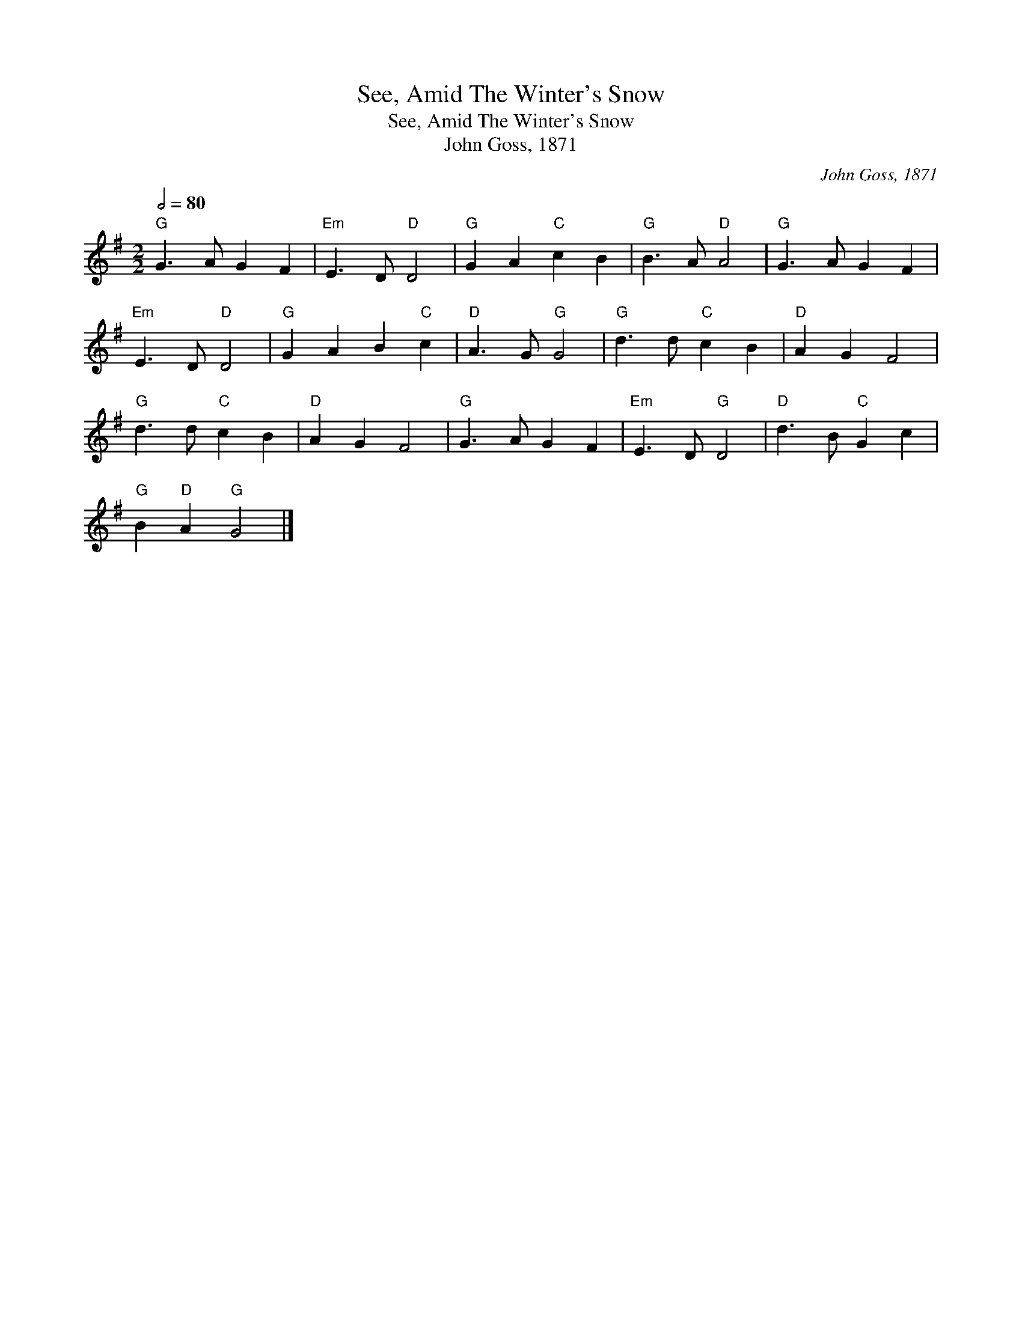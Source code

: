X:1
T:See, Amid The Winter's Snow
T:See, Amid The Winter's Snow
T:John Goss, 1871
C:John Goss, 1871
L:1/8
Q:1/2=80
M:2/2
K:G
V:1 treble 
V:1
"G" G3 A G2 F2 |"Em" E3 D"D" D4 |"G" G2 A2"C" c2 B2 |"G" B3 A"D" A4 |"G" G3 A G2 F2 | %5
"Em" E3 D"D" D4 |"G" G2 A2 B2"C" c2 |"D" A3 G"G" G4 |"G" d3 d"C" c2 B2 |"D" A2 G2 F4 | %10
"G" d3 d"C" c2 B2 |"D" A2 G2 F4 |"G" G3 A G2 F2 |"Em" E3 D"G" D4 |"D" d3 B"C" G2 c2 | %15
"G" B2"D" A2"G" G4 |] %16

